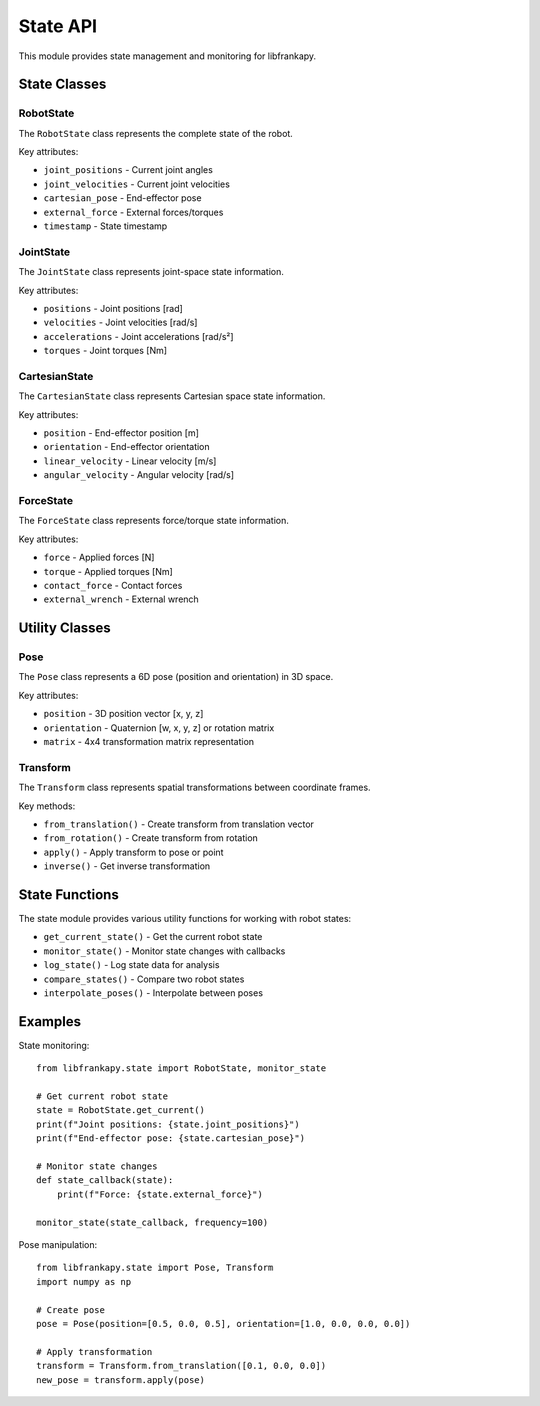 State API
=========

This module provides state management and monitoring for libfrankapy.

State Classes
-------------

RobotState
~~~~~~~~~~

The ``RobotState`` class represents the complete state of the robot.

Key attributes:

* ``joint_positions`` - Current joint angles
* ``joint_velocities`` - Current joint velocities
* ``cartesian_pose`` - End-effector pose
* ``external_force`` - External forces/torques
* ``timestamp`` - State timestamp

JointState
~~~~~~~~~~

The ``JointState`` class represents joint-space state information.

Key attributes:

* ``positions`` - Joint positions [rad]
* ``velocities`` - Joint velocities [rad/s]
* ``accelerations`` - Joint accelerations [rad/s²]
* ``torques`` - Joint torques [Nm]

CartesianState
~~~~~~~~~~~~~~

The ``CartesianState`` class represents Cartesian space state information.

Key attributes:

* ``position`` - End-effector position [m]
* ``orientation`` - End-effector orientation
* ``linear_velocity`` - Linear velocity [m/s]
* ``angular_velocity`` - Angular velocity [rad/s]

ForceState
~~~~~~~~~~

The ``ForceState`` class represents force/torque state information.

Key attributes:

* ``force`` - Applied forces [N]
* ``torque`` - Applied torques [Nm]
* ``contact_force`` - Contact forces
* ``external_wrench`` - External wrench

Utility Classes
---------------

Pose
~~~~

The ``Pose`` class represents a 6D pose (position and orientation) in 3D space.

Key attributes:

* ``position`` - 3D position vector [x, y, z]
* ``orientation`` - Quaternion [w, x, y, z] or rotation matrix
* ``matrix`` - 4x4 transformation matrix representation

Transform
~~~~~~~~~

The ``Transform`` class represents spatial transformations between coordinate frames.

Key methods:

* ``from_translation()`` - Create transform from translation vector
* ``from_rotation()`` - Create transform from rotation
* ``apply()`` - Apply transform to pose or point
* ``inverse()`` - Get inverse transformation

State Functions
---------------

The state module provides various utility functions for working with robot states:

* ``get_current_state()`` - Get the current robot state
* ``monitor_state()`` - Monitor state changes with callbacks
* ``log_state()`` - Log state data for analysis
* ``compare_states()`` - Compare two robot states
* ``interpolate_poses()`` - Interpolate between poses

Examples
--------

State monitoring::

    from libfrankapy.state import RobotState, monitor_state
    
    # Get current robot state
    state = RobotState.get_current()
    print(f"Joint positions: {state.joint_positions}")
    print(f"End-effector pose: {state.cartesian_pose}")
    
    # Monitor state changes
    def state_callback(state):
        print(f"Force: {state.external_force}")
    
    monitor_state(state_callback, frequency=100)

Pose manipulation::

    from libfrankapy.state import Pose, Transform
    import numpy as np
    
    # Create pose
    pose = Pose(position=[0.5, 0.0, 0.5], orientation=[1.0, 0.0, 0.0, 0.0])
    
    # Apply transformation
    transform = Transform.from_translation([0.1, 0.0, 0.0])
    new_pose = transform.apply(pose)
